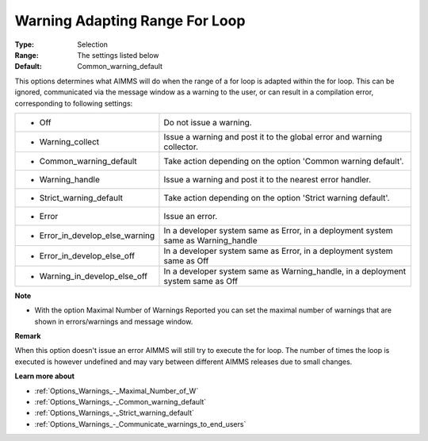 

.. _Options_Compilation_-_Warning_Adapting:


Warning Adapting Range For Loop
===============================



:Type:	Selection	
:Range:	The settings listed below	
:Default:	Common_warning_default	



This options determines what AIMMS will do when the range of a for loop is adapted within the for loop. This can be ignored, communicated via the message window as a warning to the user, or can result in a compilation error, corresponding to following settings:






.. list-table::

   * - *	Off	
     - Do not issue a warning.
   * - *	Warning_collect
     - Issue a warning and post it to the global error and warning collector.
   * - *	Common_warning_default
     - Take action depending on the option 'Common warning default'.
   * - *	Warning_handle
     - Issue a warning and post it to the nearest error handler.
   * - *	Strict_warning_default
     - Take action depending on the option 'Strict warning default'.
   * - *	Error
     - Issue an error.
   * - *	Error_in_develop_else_warning
     - In a developer system same as Error, in a deployment system same as Warning_handle
   * - *	Error_in_develop_else_off
     - In a developer system same as Error, in a deployment system same as Off
   * - *	Warning_in_develop_else_off
     - In a developer system same as Warning_handle, in a deployment system same as Off






**Note** 

*	With the option Maximal Number of Warnings Reported you can set the maximal number of warnings that are shown in errors/warnings and message window.




**Remark** 


When this option doesn't issue an error AIMMS will still try to execute the for loop. The number of times the loop is executed is however undefined and may vary between different AIMMS releases due to small changes.





**Learn more about** 

*	:ref:`Options_Warnings_-_Maximal_Number_of_W` 
*	:ref:`Options_Warnings_-_Common_warning_default` 
*	:ref:`Options_Warnings_-_Strict_warning_default` 
*	:ref:`Options_Warnings_-_Communicate_warnings_to_end_users` 






